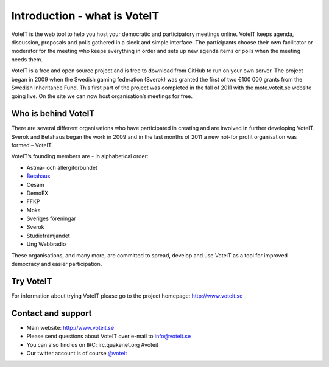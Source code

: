 Introduction - what is VoteIT
=============================

VoteIT is the web tool to help you host your democratic and participatory
meetings online. VoteIT keeps agenda, discussion, proposals and polls gathered
in a sleek and simple interface. The participants choose their own facilitator
or moderator for the meeting who keeps everything in order and sets up new
agenda items or polls when the meeting needs them.

VoteIT is a free and open source project and is free to download from GitHub
to run on your own server. The project began in 2009 when the Swedish gaming
federation (Sverok) was granted the first of two €100 000 grants from the
Swedish Inheritance Fund. This first part of the project was completed in the
fall of 2011 with the mote.voteit.se website going live. On the site we can
now host organisation’s meetings for free.

Who is behind VoteIT
--------------------

There are several different organisations who have participated in creating
and are involved in further developing VoteIT. Sverok and Betahaus began
the work in 2009 and in the last months of 2011 a new not-for profit
organisation was formed – VoteIT.

VoteIT’s founding members are - in alphabetical order:

* Astma- och allergiförbundet
* `Betahaus <http://www.betahaus.net>`_
* Cesam
* DemoEX
* FFKP
* Moks
* Sveriges föreningar
* Sverok
* Studiefrämjandet
* Ung Webbradio

These organisations, and many more, are committed to spread,
develop and use VoteIT as a tool for improved democracy and easier participation.

Try VoteIT
----------

For information about trying VoteIT please go to the project homepage: `<http://www.voteit.se>`_

Contact and support
-------------------

* Main website: `<http://www.voteit.se>`_
* Please send questions about VoteIT over e-mail to info@voteit.se
* You can also find us on IRC: irc.quakenet.org #voteit
* Our twitter account is of course `@voteit <https://twitter.com/voteit>`_
